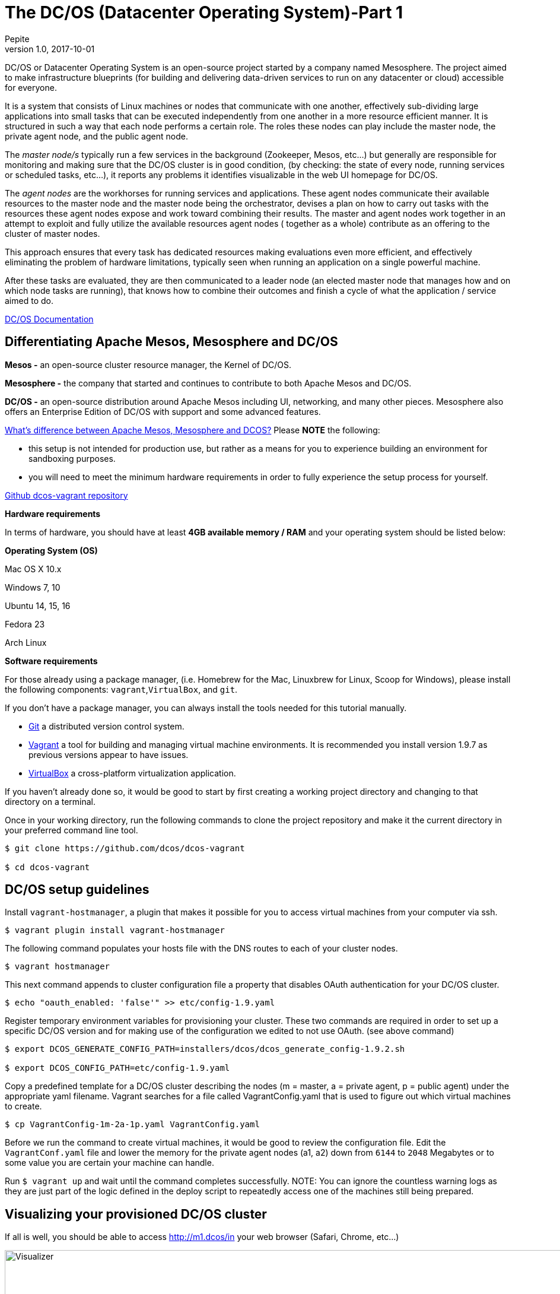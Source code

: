 = The DC/OS (Datacenter Operating System)-Part 1
Pepite
v1.0, 2017-10-01
:title: The DC/OS (Datacenter Operating System)-Part 1
:tags: [java, scala]

DC/OS or Datacenter Operating System is an open-source project started by a company named Mesosphere. The project aimed to make infrastructure blueprints (for building and delivering data-driven services to run on any datacenter or cloud) accessible for everyone.

It is a system that consists of Linux machines or nodes that communicate with one another, effectively sub-dividing large applications into small tasks that can be executed independently from one another in a more resource efficient manner. It is structured in such a way that each node performs a certain role. The roles these nodes can play include the master node, the private agent node, and the public agent node.

The _master node/s_ typically run a few services in the background (Zookeeper, Mesos, etc...) but generally are responsible for monitoring and making sure that the DC/OS cluster is in good condition, (by checking: the state of every node, running services or scheduled tasks, etc...), it reports any problems it identifies visualizable in the web UI homepage for DC/OS.

The _agent nodes_ are the workhorses for running services and applications. These agent nodes communicate their available resources to the master node and the master node being the orchestrator, devises a plan on how to carry out tasks with the resources these agent nodes expose and work toward combining their results. The master and agent nodes work together in an attempt to exploit and fully utilize the available resources agent nodes ( together as a whole) contribute as an offering to the cluster of master nodes.

This approach ensures that every task has dedicated resources making evaluations even more efficient, and effectively eliminating the problem of hardware limitations, typically seen when running an application on a single powerful machine.

After these tasks are evaluated, they are then communicated to a leader node (an elected master node that manages how and on which node tasks are running), that knows how to combine their outcomes and finish a cycle of what the application / service aimed to do.

https://docs.mesosphere.com/1.9/[DC/OS Documentation]

## Differentiating Apache Mesos, Mesosphere and DC/OS

*Mesos -* an open-source cluster resource manager, the Kernel of DC/OS.

*Mesosphere -* the company that started and continues to contribute to both Apache Mesos and DC/OS.

*DC/OS -* an open-source distribution around Apache Mesos including UI, networking, and many other pieces. Mesosphere also offers an Enterprise Edition of DC/OS with support and some advanced features.

https://stackoverflow.com/questions/44171100/whats-difference-between-apache-mesos-mesosphere-and-dcos[What's difference between Apache Mesos, Mesosphere and DCOS?]
Please *NOTE* the following:

* this setup is not intended for production use, but rather as a means for you to experience building an environment for sandboxing purposes.
* you will need to meet the minimum hardware requirements in order to fully experience the setup process for yourself.

https://github.com/dcos/dcos-vagrant/blob/master/[Github dcos-vagrant repository]

*Hardware requirements*

In terms of hardware, you should have at least *4GB available memory / RAM* and your operating system should be listed below:

*Operating System (OS)*

Mac OS X 10.x

Windows 7, 10

Ubuntu 14, 15, 16

Fedora 23

Arch Linux

*Software requirements*

For those already using a package manager, (i.e. Homebrew for the Mac, Linuxbrew for Linux, Scoop for Windows), please install the following components: `vagrant`,`VirtualBox`, and `git`.

If you don't have a package manager, you can always install the tools needed for this tutorial manually.

* https://git-scm.com/downloads[Git] a distributed version control system.
* https://www.vagrantup.com/downloads.html[Vagrant] a tool for building and managing virtual machine environments. It is recommended you install version 1.9.7 as previous versions appear to have issues.
* https://www.virtualbox.org/wiki/Downloads[VirtualBox] a cross-platform virtualization application.

If you haven't already done so, it would be good to start by first creating a working project directory and changing to that directory on a terminal.

Once in your working directory, run the following commands to clone the project repository and make it the current directory in your preferred command line tool.

[source,bash]
----
$ git clone https://github.com/dcos/dcos-vagrant

$ cd dcos-vagrant
----

## DC/OS setup guidelines

Install `vagrant-hostmanager`, a plugin that makes it possible for you to access virtual machines from your computer via ssh.

[source,bash]
----
$ vagrant plugin install vagrant-hostmanager
----

The following command populates your hosts file with the DNS routes to each of your cluster nodes.

[source,bash]
----
$ vagrant hostmanager
----

This next command appends to cluster configuration file a property that disables OAuth authentication for your DC/OS cluster.

[source,bash]
----
$ echo "oauth_enabled: 'false'" >> etc/config-1.9.yaml
----

Register temporary environment variables for provisioning your cluster. These two commands are required in order to set up a specific DC/OS version and for making use of the configuration we edited to not use OAuth. (see above command)

[source,bash]
----
$ export DCOS_GENERATE_CONFIG_PATH=installers/dcos/dcos_generate_config-1.9.2.sh

$ export DCOS_CONFIG_PATH=etc/config-1.9.yaml
----
Copy a predefined template for a DC/OS cluster describing the nodes (m = master, a = private agent, p = public agent) under the appropriate yaml filename. Vagrant searches for a file called VagrantConfig.yaml that is used to figure out which virtual machines to create.

[source,bash]
----
$ cp VagrantConfig-1m-2a-1p.yaml VagrantConfig.yaml
----
Before we run the command to create virtual machines, it would be good to review the configuration file.
Edit the `VagrantConf.yaml` file and lower the memory for the private agent nodes (a1, a2) down from `6144` to `2048` Megabytes or to some value you are certain your machine can handle.

Run `$ vagrant up` and wait until the command completes successfully. NOTE: You can ignore the countless warning logs as they are just part of the logic defined in the deploy script to repeatedly access one of the machines still being prepared.

## Visualizing your provisioned DC/OS cluster
If all is well, you should be able to access http://m1.dcos/in your web browser (Safari, Chrome, etc...)

image::https://prismic-io.s3.amazonaws.com/lunatech%2F4f2c172b-0730-4fbb-bd7e-168f5ba59380_1visualizecluster.png[alt=Visualizer,width=1024]

This is the front user interface of the DC/OS cluster you just prepared.

From here, you have a range of things you can do with your newly provisioned cluster including but not limited to viewing the state of your running services, nodes, management package and or services, etc...

Alternatively, you can install the dcos CLI tool to perform the same said tasks via terminal:
[source,bash]
----
ci/dcos-install-cli.sh
----
## Making snapshots of your working cluster

If you intend to make changes to your cluster, the first thing we would recommend is to save the working state. If you installed VirtualBox you should be able to open the application and see which virtual machines you have running.

The first thing to do once you open the application is to shutdown/power off every machine. Select every machine listed in the left, right click and hover your cursor over `Close` then click on `Power off`.

In the top right corner, you should see a button `Snapshots` if you click on this one you can save the current state of each machine. Making Snapshots in http://www.techrepublic.com/article/how-to-use-snapshots-in-virtualbox/[VirtualBox]

## Destroying your cluster
If you're interested to continue with part 2 and 3 of this tutorial, it's best not to destroy your cluster. Just keep in mind that after you are through with reading through this guide, you will most likely want to clean your computer.

To do so, simply run the command `vagrant destroy` -f from within the `dcos-vagrant` project repository you cloned.

## Coming soon

* Part 2 - Running services on your DC/OS cluster

* Part 3 - Enforcing Network Policies with Calico
